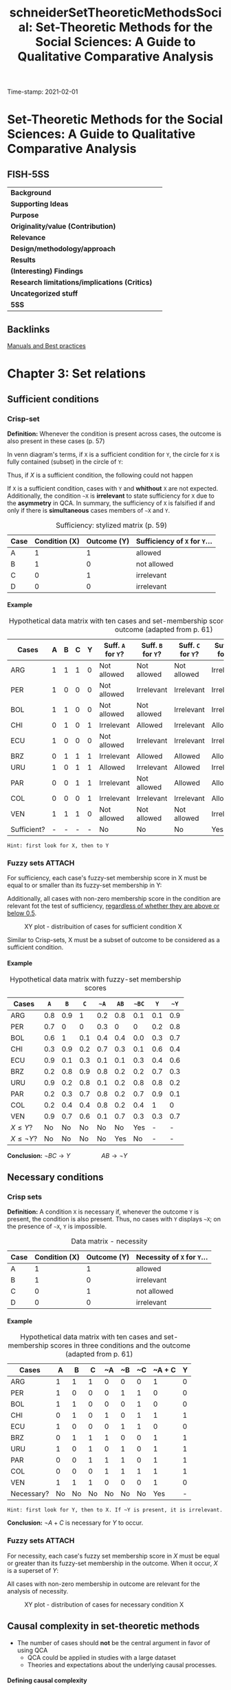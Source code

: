 #+OPTIONS: num:nil ':t H:6
#+TITLE: schneiderSetTheoreticMethodsSocial: Set-Theoretic Methods for the Social Sciences: A Guide to Qualitative Comparative Analysis
#+ROAM_KEY: cite:schneiderSetTheoreticMethodsSocial
#+ROAM_TAGS: "Set Theoretic Methods" BestPractices Manual QCA
Time-stamp: 2021-02-01


* Set-Theoretic Methods for the Social Sciences: A Guide to Qualitative Comparative Analysis
  :PROPERTIES:
  :Custom_ID: schneiderSetTheoreticMethodsSocial
  :END:

** FISH-5SS


|---------------------------------------------+-----|
| *Background*                                  |     |
| *Supporting Ideas*                            |     |
| *Purpose*                                     |     |
| *Originality/value (Contribution)*            |     |
| *Relevance*                                   |     |
| *Design/methodology/approach*                 |     |
| *Results*                                     |     |
| *(Interesting) Findings*                      |     |
| *Research limitations/implications (Critics)* |     |
| *Uncategorized stuff*                         |     |
| *5SS*                                         |     |
|---------------------------------------------+-----|

** Backlinks

[[file:20210210184910-manuals_and_best_practices.org][Manuals and Best practices]]
* Chapter 3: Set relations
:PROPERTIES:
:PAGES:    56-90
:END:


** Sufficient conditions

*** Crisp-set

*Definition:* Whenever the condition is present across cases, the outcome is also present in these cases (p. 57)
#+BEGIN_latex
\begin{equation}
X \subset Y
\end{equation}
#+END_latex
In venn diagram's terms, if ~X~ is a sufficient condition for ~Y~, the circle for ~X~ is fully contained (subset) in the circle of ~Y~:
#+BEGIN_latex
\begin{equation}
X \to Y
\end{equation}
#+END_latex
Thus, if $X$ is a sufficient condition, the following could not happen
#+BEGIN_latex
\begin{equation}
X \to \neg Y
\end{equation}
#+END_latex
If ~X~ is a sufficient condition, cases with ~Y~ and *whithout* ~X~ are not expected.
Additionally, the condition ~~X~ is *irrelevant*  to state sufficiency for ~X~ due to the *asymmetry* in QCA.
In summary, the sufficiency of ~X~ is falsified if and only if there is *simultaneous* cases members of ~~X~ and ~Y~.


#+CAPTION: Sufficiency: stylized matrix (p. 59)
|------+---------------+-------------+---------------------------|
| Case | Condition (X) | Outcome (Y) | Sufficiency of ~X~ for ~Y~... |
|------+---------------+-------------+---------------------------|
| A    |             1 |           1 | allowed                   |
| B    |             1 |           0 | not allowed               |
| C    |             0 |           1 | irrelevant                |
| D    |             0 |           0 | irrelevant                |
|------+---------------+-------------+---------------------------|

**** Example

#+CAPTION: Hypothetical data matrix with ten cases and set-membership scores in three conditions and the outcome (adapted from p. 61)
|-------------+---+---+---+---+----------------+----------------+----------------+-----------------+-----------------+-----------------|
| Cases       | A | B | C | Y | Suff. ~A~ for ~Y~? | Suff. ~B~ for ~Y~? | Suff. ~C~ for ~Y~? | Suff. ~~A~ for ~Y~? | Suff. ~~B~ for ~Y~? | Suff. ~~C~ for ~Y~? |
|-------------+---+---+---+---+----------------+----------------+----------------+-----------------+-----------------+-----------------|
| ARG         | 1 | 1 | 1 | 0 | Not allowed    | Not allowed    | Not allowed    | Irrelevant      | Irrelevant      | Irrelevant      |
| PER         | 1 | 0 | 0 | 0 | Not allowed    | Irrelevant     | Irrelevant     | Irrelevant      | Not allowed     | Not allowed     |
| BOL         | 1 | 1 | 0 | 0 | Not allowed    | Not allowed    | Irrelevant     | Irrelevant      | Irrelevant      | Not allowed     |
| CHI         | 0 | 1 | 0 | 1 | Irrelevant     | Allowed        | Irrelevant     | Allowed         | Irrelevant      | Allowed         |
| ECU         | 1 | 0 | 0 | 0 | Not allowed    | Irrelevant     | Irrelevant     | Irrelevant      | Not allowed     | Not allowed     |
| BRZ         | 0 | 1 | 1 | 1 | Irrelevant     | Allowed        | Allowed        | Allowed         | Irrelevant      | Irrelevant      |
| URU         | 1 | 0 | 1 | 1 | Allowed        | Irrelevant     | Allowed        | Irrelevant      | Allowed         | Irrelevant      |
| PAR         | 0 | 0 | 1 | 1 | Irrelevant     | Not allowed    | Allowed        | Allowed         | Allowed         | Irrelevant      |
| COL         | 0 | 0 | 0 | 1 | Irrelevant     | Irrelevant     | Irrelevant     | Allowed         | Allowed         | Allowed         |
| VEN         | 1 | 1 | 1 | 0 | Not allowed    | Not allowed    | Not allowed    | Irrelevant      | Irrelevant      | Irrelevant      |
| Sufficient? | - | - | - | - | No             | No             | No             | Yes             | No              | No              |
|-------------+---+---+---+---+----------------+----------------+----------------+-----------------+-----------------+-----------------|

#+begin_example
Hint: first look for X, then to Y
#+end_example


*** Fuzzy sets :ATTACH:
:PROPERTIES:
:ID:       813405db-5ea6-4d49-9edf-48e55292479c
:END:
 For sufficiency, each case's fuzzy-set membership score in X must be equal to or smaller than its fuzzy-set membership in Y:
 #+BEGIN_latex
\begin{equation}
X \leq Y
\end{equation}
 #+END_latex
Additionally, all cases with non-zero membership score in the condition are relevant fot the test of sufficiency, _regardless of whether they are above or below 0.5_.
#+CAPTION: XY plot - distribuition of cases for sufficient condition X
[[file:../.attach/81/3405db-5ea6-4d49-9edf-48e55292479c/_20210201_155902screenshot.png]]

Similar to Crisp-sets, X must be a subset of outcome to be considered as a sufficient condition.


**** Example

#+CAPTION: Hypothetical data matrix with fuzzy-set membership scores
|-----------------+-----+-----+-----+-----+-----+-----+-----+-----|
| Cases           |   ~A~ |   ~B~ |   ~C~ |  ~~A~ |  ~AB~ | ~~BC~ |   ~Y~ |  ~~Y~ |
|-----------------+-----+-----+-----+-----+-----+-----+-----+-----|
| ARG             | 0.8 | 0.9 |   1 | 0.2 | 0.8 | 0.1 | 0.1 | 0.9 |
| PER             | 0.7 |   0 |   0 | 0.3 |   0 |   0 | 0.2 | 0.8 |
| BOL             | 0.6 |   1 | 0.1 | 0.4 | 0.4 | 0.0 | 0.3 | 0.7 |
| CHI             | 0.3 | 0.9 | 0.2 | 0.7 | 0.3 | 0.1 | 0.6 | 0.4 |
| ECU             | 0.9 | 0.1 | 0.3 | 0.1 | 0.1 | 0.3 | 0.4 | 0.6 |
| BRZ             | 0.2 | 0.8 | 0.9 | 0.8 | 0.2 | 0.2 | 0.7 | 0.3 |
| URU             | 0.9 | 0.2 | 0.8 | 0.1 | 0.2 | 0.8 | 0.8 | 0.2 |
| PAR             | 0.2 | 0.3 | 0.7 | 0.8 | 0.2 | 0.7 | 0.9 | 0.1 |
| COL             | 0.2 | 0.4 | 0.4 | 0.8 | 0.2 | 0.4 |   1 |   0 |
| VEN             | 0.9 | 0.7 | 0.6 | 0.1 | 0.7 | 0.3 | 0.3 | 0.7 |
| $X\leq Y$?      |  No |  No |  No |  No |  No | Yes |   - |   - |
| $X\leq \neg Y$? |  No |  No |  No |  No | Yes |  No |   - |   - |
|-----------------+-----+-----+-----+-----+-----+-----+-----+-----|

*Conclusion:* $\neg BC \to Y \hspace{2cm} AB \to \neg Y$

** Necessary conditions

*** Crisp sets

*Definition:* A condition ~X~ is necessary if, whenever the outcome ~Y~ is present, the condition is also present.
Thus, no cases with ~Y~ displays ~~X~; on the presence of ~~X~, ~Y~ is impossible.

#+CAPTION: Data matrix - necessity
|------+---------------+-------------+-------------------------|
| Case | Condition (X) | Outcome (Y) | Necessity of ~X~ for ~Y~... |
|------+---------------+-------------+-------------------------|
| A    |             1 |           1 | allowed                 |
| B    |             1 |           0 | irrelevant              |
| C    |             0 |           1 | not allowed             |
| D    |             0 |           0 | irrelevant              |
|------+---------------+-------------+-------------------------|


**** Example

#+CAPTION: Hypothetical data matrix with ten cases and set-membership scores in three conditions and the outcome (adapted from p. 61)
|------------+----+----+----+----+----+----+--------+---|
| Cases      |  A |  B |  C | ~A | ~B | ~C | ~A + C | Y |
|------------+----+----+----+----+----+----+--------+---|
| ARG        |  1 |  1 |  1 |  0 |  0 |  0 |      1 | 0 |
| PER        |  1 |  0 |  0 |  0 |  1 |  1 |      0 | 0 |
| BOL        |  1 |  1 |  0 |  0 |  0 |  1 |      0 | 0 |
| CHI        |  0 |  1 |  0 |  1 |  0 |  1 |      1 | 1 |
| ECU        |  1 |  0 |  0 |  0 |  1 |  1 |      0 | 0 |
| BRZ        |  0 |  1 |  1 |  1 |  0 |  0 |      1 | 1 |
| URU        |  1 |  0 |  1 |  0 |  1 |  0 |      1 | 1 |
| PAR        |  0 |  0 |  1 |  1 |  1 |  0 |      1 | 1 |
| COL        |  0 |  0 |  0 |  1 |  1 |  1 |      1 | 1 |
| VEN        |  1 |  1 |  1 |  0 |  0 |  0 |      1 | 0 |
|------------+----+----+----+----+----+----+--------+---|
| Necessary? | No | No | No | No | No | No |    Yes | - |
|------------+----+----+----+----+----+----+--------+---|

#+begin_example
Hint: first look for Y, then to X. If ~Y is present, it is irrelevant.
#+end_example
*Conclusion:* $\neg A + C$ is necessary for $Y$ to occur.

*** Fuzzy sets :ATTACH:
:PROPERTIES:
:ID:       a4b0a9d1-879c-4ca6-9a17-3d96f941fbb7
:END:

For necessity, each case's fuzzy set membership score in $X$ must be equal or greater than its fuzzy-set membership in the outcome.
When it occur, $X$ is a superset of $Y$:
#+BEGIN_latex
\begin{equation}
X \supset Y
\end{equation}
#+END_latex
All cases with non-zero membership in outcome are relevant for the analysis of necessity.

#+CAPTION: XY plot - distribution of cases for necessary condition X
[[file:../.attach/a4/b0a9d1-879c-4ca6-9a17-3d96f941fbb7/_20210201_164610screenshot.png]]

** Causal complexity in set-theoretic methods

- The number of cases should *not* be the central argument in favor of using QCA
  + QCA could be applied in studies with a large dataset
  + Theories and expectations about the underlying causal processes.

**** Defining causal complexity

Causal complexity has three main characteristics:

- *Equifinality:* presence of different, mutually non-exclusive path for the same phenomenon
  + Presence of sufficient but non-necessary condition implies equifinality
- *Conjunctural causation:* The effect of a single condition unfolds only in *combination* with other
  + Existence of necessary but non-sufficient condition implies conjunctural causation
- *Causal asymmetry:* The absence of an outcome is not necessarily equivalent to the negation of the condition that explains the presence of it.
  + DeMorgan's Law is not necessarily valid
    - To be testable, it is needed to include all possible combinations (no logical reminders)

**** INUS and SUIN conditions

*INUS:* *I* nsufficient but *N* ecessary parte of a condition which is itself *U* nnecessary but *S* ufficient for the result

#+BEGIN_latex
\begin{equation}
AB + \neg BC + D\neg F \to Y
\end{equation}
#+END_latex
In this case, condition ~A~ is insufficient on its own but needed to form a sufficient conjunction together with ~B~.
The *sufficient* condition ~AB~ is not the only path to the outcome (/i.e./ it is unncecessary).

#+begin_example
Hint: if a condition occurs together with other to produce the outcome, but it is not the only path, so it is an INUS conditon.
#+end_example

*SUIN:* *S* ufficient, but *U* nnecessary part of a factor that is *I* nsufficient, but a *N* ecessary for the result.
#+BEGIN_latex
\begin{equation}
(A+B)\cdot (C + \neg D) \leftarrow Y
\end{equation}
#+END_latex
In this case, there are two necessary conditions (A+B and C + ~D).
Eache one element alone of the condition is not necessary, but mutually substitutable elements of necessary conditions for Y.

* Chapter 4: Truth Tables
:PROPERTIES:
:PAGES:    91-115
:END:


** What is a truth table?

In a Truth Table (TT), each row represents one of the logically possible AND combinations between conditions.
The total number of rows is $2^{2}$ in which $k$ is the number of conditions.
Each row denotes a *qualitatively different* combination of conditions.

** How to get from a data matrix to truth table

*** Crip sets
1. Write down all $2^{k}$ logically possible combination
2. Assign each case to a TT row
   a. Each case can belong to only onele TT row, but each row can contain more than one case
3. Attribute to every TT row the outcome, which denotes *sufficiency*
   a. 1 indicates cases with given characteristics also show the outcome

#+CAPTION: Hypothetical TT with 3 conditions
|-----+---+---+---+---+----+----------|
| Row | A | B | C | Y | ~Y | Cases    |
|-----+---+---+---+---+----+----------|
|   1 | 0 | 0 | 0 | 1 |  0 | COL      |
|   2 | 0 | 0 | 1 | 1 |  0 | PAR      |
|   3 | 0 | 1 | 0 | 1 |  0 | CHI      |
|   4 | 0 | 1 | 1 | 1 |  0 | BRZ      |
|   5 | 1 | 0 | 0 | 0 |  1 | PER, EC  |
|   6 | 1 | 0 | 1 | 1 |  0 | URU      |
|   7 | 1 | 1 | 0 | 0 |  1 | BOL      |
|   8 | 1 | 1 | 1 | 0 |  1 | ARG, VEN |
|-----+---+---+---+---+----+----------|

*** Fuzzy sets

For fuzzy sets, it is usefull to consider the concept of *property space*.
Each set constitutes one dimension of the property space:
Based on set membership in the conditions, each case has one location in the *property space*[fn:: None condition should be calibrated as 0.5 to this results be valid.] which have $2^{k}$ corners that represents *ideal types*.
The crutial point is that, while each case has partial membership in all rows, the is only one row in which its membership exceeds the qualitative anchor of 0.5[fn::No matter how many fuzzy sets are combined as long as none of them is calibrated as 0.5 (maximum ambiguity).].

#+CAPTION: Fuzzy-set membership in ideal types for hypothetical data matrix
|------+------------+-----+-----+-------------+------+------+-------+------+-------+-------+--------|
| Case | Conditions |     |     | Ideal types |      |      |       |      |       |       |        |
|------+------------+-----+-----+-------------+------+------+-------+------+-------+-------+--------|
|      |          A |   B |   C | ABC         | AB~C | A~BC | A~B~C | ~ABC | ~AB~C | ~A~BC | ~A~B~C |
|------+------------+-----+-----+-------------+------+------+-------+------+-------+-------+--------|
| VEN  |        0.9 | 0.7 | 0.6 | *0.6*         |  0.4 |  0.3 | 0.3   |  0.1 |   0.1 |   0.1 |    0.1 |
| ECU  |        0.9 | 0.1 | 0.3 | 0.1         |  0.1 |  0.3 | *0.7*   |  0.1 |   0.1 |   0.1 |    0.1 |
| HYPO |        0.8 | 0.1 | _0.5_ | 0.1         |  0.1 |  *0.5* | *0.5*   |  0.1 |   0.1 |   0.2 |    0.2 |
|------+------------+-----+-----+-------------+------+------+-------+------+-------+-------+--------|

*MEMO:* Each TT row is a statement of sufficiency.
So, each TT row should considered a sufficient conjunction for the outcome if each case's membership in this row is smaller than or equal to its membership in the outcome.
Additionally, it is important to point out that this procedure does not involve any conversion of fuzzy-sets into crisp sets.

#+CAPTION: Fuzzy-set membership in rows and outcome
|-------------+------------+-----+-----+-------------+------+------+-------+------+-------+-------+--------+---------|
| Case        | Conditions |     |     | Ideal types |      |      |       |      |       |       |        | Outcome |
|-------------+------------+-----+-----+-------------+------+------+-------+------+-------+-------+--------+---------|
|             |          A |   B |   C |         ABC | AB~C | A~BC | A~B~C | ~ABC | ~AB~C | ~A~BC | ~A~B~C |       Y |
|-------------+------------+-----+-----+-------------+------+------+-------+------+-------+-------+--------+---------|
| ARG         |        0.8 | 0.9 |   1 |         *0.8* |    0 |  0.1 |     0 |  0.2 |     0 |   0.1 |      0 |     0.1 |
| PER         |        0.7 |   0 |   0 |           0 |    0 |    0 |   *0.7* |    0 |     0 |     0 |    0.3 |     0.4 |
| BOL         |        0.6 |   1 | 0.1 |         0.1 |  *0.6* |    0 |     0 |  0.1 |   0.4 |     0 |      0 |     0.3 |
| CHI         |        0.3 | 0.9 | 0.2 |         0.2 |  0.3 |  0.1 |   0.1 |  0.2 |   *0.7* |   0.1 |    0.1 |     0.6 |
| ECU         |        0.9 | 0.1 | 0.3 |         0.1 |  0.1 |  0.3 |   *0.7* |  0.1 |   0.1 |   0.1 |    0.1 |     0.4 |
| BRZ         |        0.2 | 0.8 | 0.9 |         0.2 |  0.1 |  0.2 |   0.1 |  *0.8* |   0.1 |   0.2 |    0.1 |     0.7 |
| URU         |        0.9 | 0.2 | 0.8 |         0.2 |  0.2 |  *0.8* |   0.2 |  0.1 |   0.1 |   0.1 |    0.1 |     0.8 |
| PAR         |        0.2 | 0.3 | 0.7 |         0.2 |  0.2 |  0.2 |   0.2 |  0.3 |   0.3 |   *0.7* |    0.3 |     0.9 |
| COL         |        0.2 | 0.4 | 0.4 |         0.2 |  0.2 |  0.2 |   0.2 |  0.4 |   0.4 |   0.4 |    *0.6* |       1 |
| VEN         |        0.9 | 0.7 | 0.6 |         *0.6* |  0.4 |  0.3 |   0.3 |  0.1 |   0.1 |   0.1 |    0.1 |     0.3 |
|-------------+------------+-----+-----+-------------+------+------+-------+------+-------+-------+--------+---------|
| $X \leq Y$? |          - |   - |   - |          No |   No |  Yes |    No |   No |    No |   Yes |    Yes |       - |
|-------------+------------+-----+-----+-------------+------+------+-------+------+-------+-------+--------+---------|


#+CAPTION: TT derived from hypothetical fuzzy-set data
|------+------------+---+---+----------------+------------------------------|
| Rows | Conditions |   |   | Sufficient for | Cases with                   |
|      |          A | B | C |              Y | Membership $\leq 0.5$ in row |
|------+------------+---+---+----------------+------------------------------|
|    1 |          0 | 0 | 0 |              1 | COL (0.6)                    |
|    2 |          0 | 0 | 1 |              1 | PAR (0.7)                    |
|    3 |          0 | 1 | 0 |              0 | CHI (0.7)                    |
|    4 |          0 | 1 | 1 |              0 | BRZ (0.8)                    |
|    5 |          1 | 0 | 0 |              0 | PER (0.7), EC (0.7)          |
|    6 |          1 | 0 | 1 |              1 | URU (0.8)                    |
|    7 |          1 | 1 | 0 |              0 | BOL (0.6)                    |
|    8 |          1 | 1 | 1 |              0 | ARG (0.8), VEN (0.6)         |
|------+------------+---+---+----------------+------------------------------|

** Analyzing truth tables

*MEMO:* All rows that are linked to the outcome value of 1 are the *sufficient* conditions.
For the analysis of *necessity*, the bottom-up procedure has to be used.
However, the TT does not play an important role in the analysis of necessity.

*** Matching similar conjunctions

1. Create a Boolean expression of all those TT rows that are connected to the outcome to be explained.
   a. *Primitive expressions:* Conjuctions representing a TT row
2. This formula is the most complex way to express sufficiency
3. Start *logical minimization* (Quine-McCluskey algorithm)
   a. If two TT rows differ in only one condition, so this condition is /logically redundant/ and irrelevant for producing the outcome and thus can be *ommited*
      a. The result is called *prime implicant*
   b. The resultant formula is *logically equivalent* to the most complex formula and to all imtermediate formulas
4. Check if any primitive expression is covered by mor then one *prime implicant*. If so, it could be minimized again.
5. The final expression is (compared to the first one):
   a. Logically equivalent
   b. Express the same information contained in the TT
   c. Do noto contradict each other, nor do they contradict the information in the TT
   d. Summaries the empirical information


#+begin_example
~A~B~C + ~A~BC + ~AB~C + ~ABC + A~BC -> Y

~A~B + ~AB~C + ~ABC + A~BC -> Y

~A~B + ~AB + A~BC -> Y

~A + A~BC -> Y

~A + ~BC -> Y
#+end_example

#+CAPTION: Prime implicant chart
|------------------+--------+-------+-------+------+------|
| Prime implicants | ~A~B~C | ~A~BC | ~AB~C | ~ABC | A~BC |
|------------------+--------+-------+-------+------+------|
| ~A               | X      | X     | X     | X    | -    |
| A~BC             | -      | -     | -     | -    | X    |
|------------------+--------+-------+-------+------+------|

*** Logically redundant prime implicants

Prime implicants can be defined as the end products of the logical minimization process through pairwise comparisons of conjunctions.
A prime implicant is logically redundant if all of the primitive expressions are convred without it bein included in the solution formula.

#+CAPTION: Prime implicant chart
|------------------+-----------------------+------+------+-------|
| Prime implicants | Primitive expressions |      |      |       |
|------------------+-----------------------+------+------+-------|
|                  | REP                   | RE~P | ~REP | ~R~EP |
| RE               | X                     | X    |      |       |
| ~RP              |                       |      | X    | X     |
| +EP+ (Redundant)   | X                     |      | X    |       |
|------------------+-----------------------+------+------+-------|

*** Issues related to the analysis of the non-occurence of the outcome

In summary, set relations are *asymmetric* so the analysis for the non-occurence of the outcome could not be inferred from its presence.
Thus, the analysis should start again and another TT should be constructed.
As a reminder, DeMorgan's law is not necessarily valid and is only possible in a TT withot contraditions nor logical reminders.
It is worth mentioning that whenever a single condition is part of all sufficient path, then this condition must be *necessary* for the out come.
However, this conclusion is valid only if the suffiency analysis is performed on a *fully specified truth table*.

* Chapter 5: Parameters of fit
** Defining a dn dealing with contradictory truth table rows

Contradictory rows are those cases with same membership scores and *do not* share the same membership in outcome.
Thus, it cannot be included in the minimization procedure.
The following strategies could be employed in order to solve contradictions:

- *Adding a condition:* This procedure may remove the contradiction as long as cases differs in the new added condition
  + _CONS:_ Doubles the number of TT rows and increases the problem of *limited diversity*
- *Respecify the definition of the population of interest:* Some case could be excluded or added based on theoretical arguments and not in /ad hoc/ contradiction solving motivation
- *Respecify the outcome:* Recalibrating the outcome membership score may solve the contradiction, but this procedure must be theoretically driven

During the process of *minimization*, there are mutually exclusive treatments of logically contradictory rows:
- Exclude all of them
- Include all of them since it makes the occurrence of the outcome possible
  + _CONS:_ Covers cases that are not members of the outcome
  + Make all inconsistent rows available for computer-generated assumptions about their outcome value in order to make the solution term more parsimonious

Alternatively, it is possible to analyze how much, or to what degree, a given row deviates from a perfect set relation.
This is the rationale behind the consistency measure.
It is advisable to use consistency measure to guide wheter or not include a TT row into the logical minimization procedure.

** Consistency of sufficient conditions

The consistency of a sufficient condition $X$ for outcome $Y$ is mathematically expressed by dividing the numbers of cases where $X$ and $Y$ are present by the number of cases in which $X$ is present whether or not the outcome occurs.
The *raw consistency* is the consistency measure refers to the truth table rows while the *solution consistency* refers to the entire solution.
Thus, the crisp variant is:

#+BEGIN_latex
\begin{equation}
Cons_{X,Y} = \frac{\text{Num. } X=1 \land \text{Num.} Y = 1}{\text{Num. } X=1}
\end{equation}
#+END_latex
The crisp variant, however, is deficient since it gives equal weight to all cases below the diagonal.
In other words, the distance between cases ant the diagonal is not considered.

For fuzzy sets, the consistency measure is calculated as the sum of the minimum value across the membership score in $X$ and in $Y$ and divided by the sum of the membership values in $X$ across *all* cases:

#+BEGIN_latex
\begin{equation}
Cons_{X \leq Y} = \frac{\sum \min{(X_{i}, Y_{i})}}{\sum X_{i}}
\end{equation}
#+END_latex
Since considers all the cases, the fuzzy variant is more conservative and include how far the case is from the main diagonal.
However, there is one particular shortcoming: does not take into account whether an inconsistent case is above or beloe the qualitative anchor of 0.5 both in $X$ and/or $Y$.
Additionally, in fuzzy sets, not all inconsistent rows are automatically truly logically contradictory.

That been said, which consistency cut to choose?
The consistency threshold depend on the specific research context.
The more precisa and strong the theoretical expectations, the higher the consistency that should be used.
The lower the number of cases, the higher the consistency as well.

** Coverage of sufficient conditions

The *coverage* measure expresse the degree to which the consistent part of sufficiency condition $X$ overlaps with the outcome $Y$:
#+BEGIN_latex
\begin{equation}
Cov_{X,Y} = \frac{\text{Num. } X=1 \land \text{Num.} Y = 1}{\text{Num. } Y=1}
\end{equation}
#+END_latex
The fuzzy-set equivalent is:
#+BEGIN_latex
\begin{equation}
Cov_{X \leq Y} = \frac{\sum \min{(X_{i}, Y_{i})}}{\sum Y_{i}}
\end{equation}
#+END_latex
In summary, express how empirically important a subset relation is.
Conditions with low coverage cover only a little of the outcome of interest, but that little might be huge theoretical or substantive importance.
That is why there is no coverage threshold.

It is important to point that coverage *increases* due to cases that are inconsistent with the statement of sufficiency.
However, the coverage should be calculated for condition that have passed a threshold of consistency.

Similar to the consistency measure, the coverage of each path is called *raw coverage* (CovR) while the coverage of a specific path is called *unique coverage* (CovU) and the solution term leads to the *solution coverage*.
If there is no logically redundant path, all parts of the solution will have an *unique coverage* greater than zero.
If logically redundant prime implicant are included, the unique converage will be zero.
The CovU is calculated by subtracting from the solution coverage that is obtained by all paths except the one whose unique converage we are interested in.
Suposing the following solution:

#+begin_example
~A~C + ~BC + F~D
#+end_example
the unique converage will be:
#+begin_example
CovU (~A~C) = CovS - Cov(~BC + F~D)
#+end_example

** Consistency of necessary conditions

If a condition is necessary for the outcome, then no case may show the outcome without this condition.
Thus:
#+BEGIN_latex
\begin{equation}
Cons_{Nec, X,Y} = \frac{\text{Num. } X=1 \land \text{Num.} Y = 1}{\text{Num. } Y=1}
\end{equation}
#+END_latex
while the fuzzy equivalent is:
#+BEGIN_latex
\begin{equation}
Cons_{X \geq Y} = \frac{\sum \min{(X_{i}, Y_{i})}}{\sum Y_{i}}
\end{equation}
#+END_latex

It is important to check if true logical contradictory exists and not rely on consistent level.
For necessary conditions, a consistency threshold of at least 0.9 is advisable.

** Coverage of necessary conditions

The label coverage is misleading.
If $X$ has passed the consistency test as a necessary condition, thus

#+begin_quote
$X$ is a superset of $Y$ and thus $X$ fully covers $Y$.
In other words, by virtue of bein necessary, $X$ always fully covers all cases of membership in $Y$.
#+end_quote
In this sense, coverage of necessary conditions should be considered a measure of relevance or trivialness which crisp version is:
#+BEGIN_latex
\begin{equation}
Cov_{Nec. X,Y} = \frac{\text{Num. } X = 1 \land \text{Num. } Y = 1}{\text{Num. X = 1}}
\end{equation}
#+END_latex
while the fuzzy-equivalent is
#+BEGIN_latex
\begin{equation}
Cov_{Nec., X \geq Y} = \frac{\sum \min{(X,Y)}}{\sum X}
\end{equation}
#+END_latex

Two points are worth mentioning about the coverage formula.
First, values for coverage necessity tend to be rather high.
Unlike coverage sufficiency, in research practice, values far below 0.5 are rare and those close to 0 hardly ever seen.
This suggests that when assessing the trivialness of necessary conditions, researchers should not be misled by seemingly high coverage values.

** Issues related to consistency and coverage :ATTACH:
- When using fuzzy-sets, we also advise paying close attention to which cases are true logical contradictions (TLC, see chapter 7), uniquely covered, and which one are not covered at all
- With sufficiency, very low coverage values indicates that only a small portion of the outcome of interest is explained by that condition
  + But could still be part of theoretical interest
- Higher consistency values often come at the price of lower coverage values
  + The more conditions that are combined, the more difficult membership it becomes

#+CAPTION: XY plot - The tension between consistency and coverage of sufficient conditions
[[file:../.attach/56/7cad9d-8821-47f8-93b2-37d6d5d15257/_20210202_183532screenshot.png]]
